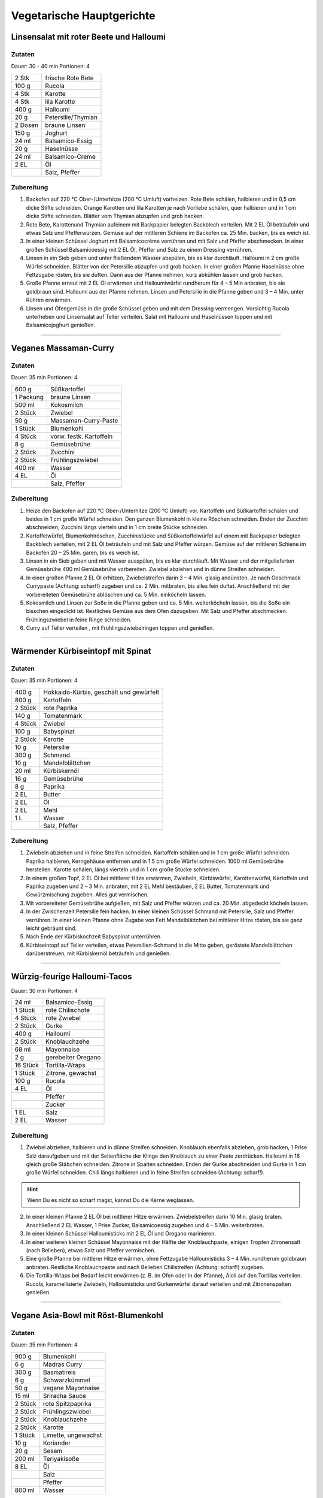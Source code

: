 Vegetarische Hauptgerichte
=============================

Linsensalat mit roter Beete und Halloumi
-----------------------------------------

Zutaten
~~~~~~~~

Dauer: 30 - 40 min Portionen: 4

+---------+--------------------+
| 2 Stk   | frische Rote Bete  |
+---------+--------------------+
| 100 g   | Rucola             |
+---------+--------------------+
| 4 Stk   | Karotte            |
+---------+--------------------+
| 4 Stk   | lila Karotte       |
+---------+--------------------+
| 400 g   | Halloumi           |
+---------+--------------------+
| 20 g    | Petersilie/Thymian |
+---------+--------------------+
| 2 Dosen | braune Linsen      |
+---------+--------------------+
| 150 g   | Joghurt            |
+---------+--------------------+
| 24 ml   | Balsamico-Essig    |
+---------+--------------------+
| 20 g    | Haselnüsse         |
+---------+--------------------+
| 24 ml   | Balsamico-Creme    |
+---------+--------------------+
| 2 EL    | Öl                 |
+---------+--------------------+
|         | Salz, Pfeffer      |
+---------+--------------------+

Zubereitung 
~~~~~~~~~~~~

1. Backofen auf 220 °C Ober-/Unterhitze (200 °C  Umluft) vorheizen. Rote Bete
   schälen, halbieren und in 0,5 cm dicke Stifte schneiden. Orange Karotten und
   lila Karotten je nach Vorliebe schälen, quer halbieren und in 1 cm dicke
   Stifte schneiden. Blätter vom Thymian abzupfen und grob hacken.

#. Rote Bete, Karottenund Thymian aufeinem mit Backpapier belegten Backblech
   verteilen. Mit 2 EL Öl beträufeln und etwas Salz und
   Pfefferwürzen. Gemüse auf der mittleren Schiene im Backofen ca. 25 Min. backen,
   bis es weich ist.

#. In einer kleinen Schüssel Joghurt mit Balsamicocrème verrühren und mit Salz
   und Pfeffer abschmecken. In einer großen Schüssel Balsamicoessig mit 2 EL Öl,
   Pfeffer und Salz zu einem Dressing verrühren.

#. Linsen in ein Sieb geben und unter fließendem Wasser abspülen, bis es klar
   durchläuft. Halloumi in 2 cm große Würfel schneiden. Blätter von der Petersilie
   abzupfen und grob hacken. In einer großen Pfanne Haselnüsse ohne Fettzugabe
   rösten, bis sie duften. Dann aus der Pfanne nehmen, kurz abkühlen lassen und
   grob hacken.

#. Große Pfanne erneut mit 2 EL Öl erwärmen und Halloumiwürfel
   rundherum für 4 – 5 Min anbraten, bis sie goldbraun sind. Halloumi aus der
   Pfanne nehmen. Linsen und Petersilie in die Pfanne geben und 3 – 4 Min. unter
   Rühren erwärmen.

#. Linsen und Ofengemüse in die große Schüssel geben und mit dem Dressing
   vermengen. Vorsichtig Rucola unterheben und Linsensalat auf Teller verteilen.
   Salat mit Halloumi und Haselnüssen toppen und mit Balsamicojoghurt genießen.

---------

Veganes Massaman-Curry
-------------------------------------------

Zutaten
~~~~~~~~

Dauer: 35 min Portionen: 4

+-----------+-------------------------+
| 600 g     | Süßkartoffel            |
+-----------+-------------------------+
| 1 Packung | braune Linsen           |
+-----------+-------------------------+
| 500 ml    | Kokosmilch              |
+-----------+-------------------------+
| 2 Stück   | Zwiebel                 |
+-----------+-------------------------+
| 50 g      | Massaman-Curry-Paste    |
+-----------+-------------------------+
| 1 Stück   | Blumenkohl              |
+-----------+-------------------------+
| 4 Stück   | vorw. festk. Kartoffeln |
+-----------+-------------------------+
| 8 g       | Gemüsebrühe             |
+-----------+-------------------------+
| 2 Stück   | Zucchini                |
+-----------+-------------------------+
| 2 Stück   | Frühlingszwiebel        |
+-----------+-------------------------+
| 400 ml    | Wasser                  |
+-----------+-------------------------+
| 4 EL      | Öl                      |
+-----------+-------------------------+
|           | Salz, Pfeffer           |
+-----------+-------------------------+

Zubereitung
~~~~~~~~~~~~

1. Heize den Backofen auf 220 °C Ober-/Unterhitze (200 °C Umluft) vor.
   Kartoffeln und Süßkartoffel schälen und beides in 1 cm große Würfel schneiden.
   Den ganzen Blumenkohl in kleine Röschen
   schneiden. Enden der Zucchini abschneiden, Zucchini längs vierteln und in 1 cm
   breite Stücke schneiden.

#. Kartoffelwürfel, Blumenkohlröschen, Zucchinistücke und Süßkartoffelwürfel auf
   einem mit Backpapier belegten Backblech verteilen, mit  2 EL Öl
   beträufeln und mit Salz und Pfeffer würzen. Gemüse auf der mittleren Schiene
   im Backofen 20 – 25 Min. garen, bis es weich ist.

#. Linsen in ein Sieb geben und mit Wasser ausspülen, bis es klar durchläuft.
   Mit Wasser und der mitgelieferten Gemüsebrühe 400 ml
   Gemüsebrühe vorbereiten. Zwiebel abziehen und in dünne Streifen schneiden.

#. In einer großen Pfanne 2 EL  Öl erhitzen, Zwiebelstreifen
   darin 3 – 4 Min. glasig andünsten. Je nach Geschmack Currypaste (Achtung:
   scharf!) zugeben und ca. 2 Min. mitbraten, bis alles fein duftet. Anschließend
   mit der vorbereiteten Gemüsebrühe ablöschen und ca. 5 Min. einköcheln lassen.

#. Kokosmilch und Linsen zur Soße in die Pfanne geben und ca. 5 Min.
   weiterköcheln lassen, bis die Soße ein bisschen eingedickt ist. Restliches
   Gemüse aus dem Ofen dazugeben. Mit Salz und Pfeffer abschmecken.
   Frühlingszwiebel in feine Ringe schneiden.

#. Curry auf Teller verteilen , mit Frühlingszwiebelringen toppen und genießen.

---------

Wärmender Kürbiseintopf mit Spinat
------------------------------------

Zutaten
~~~~~~~~

Dauer: 35 min Portionen: 4

+----------+-----------------------------------------+
| 400 g    | Hokkaido-Kürbis, geschält und gewürfelt |
+----------+-----------------------------------------+
| 800 g    | Kartoffeln                              |
+----------+-----------------------------------------+
| 2 Stück  | rote Paprika                            |
+----------+-----------------------------------------+
| 140 g    | Tomatenmark                             |
+----------+-----------------------------------------+
| 4 Stück  | Zwiebel                                 |
+----------+-----------------------------------------+
| 100 g    | Babyspinat                              |
+----------+-----------------------------------------+
| 2 Stück  | Karotte                                 |
+----------+-----------------------------------------+
| 10 g     | Petersilie                              |
+----------+-----------------------------------------+
| 300 g    | Schmand                                 |
+----------+-----------------------------------------+
| 10 g     | Mandelblättchen                         |
+----------+-----------------------------------------+
| 20 ml    | Kürbiskernöl                            |
+----------+-----------------------------------------+
| 16 g     | Gemüsebrühe                             |
+----------+-----------------------------------------+
| 8 g      | Paprika                                 |
+----------+-----------------------------------------+
| 2 EL     | Butter                                  |
+----------+-----------------------------------------+
| 2 EL     | Öl                                      |
+----------+-----------------------------------------+
| 2 EL     | Mehl                                    |
+----------+-----------------------------------------+
| 1 L      | Wasser                                  |
+----------+-----------------------------------------+
|          | Salz, Pfeffer                           |
+----------+-----------------------------------------+

Zubereitung
~~~~~~~~~~~~

1. Zwiebeln abziehen und in feine Streifen schneiden. Kartoffeln schälen und in
   1 cm große Würfel schneiden. Paprika halbieren, Kerngehäuse entfernen und in 1.5
   cm große Würfel schneiden. 1000 ml Gemüsebrühe herstellen.
   Karotte schälen, längs vierteln und in 1 cm große Stücke schneiden.

#. In einem großen Topf, 2 EL Öl bei mittlerer Hitze erwärmen,
   Zwiebeln, Kürbiswürfel, Karottenwürfel, Kartoffeln und Paprika zugeben und 2 – 3
   Min. anbraten, mit 2 EL Mehl bestäuben, 2 EL
   Butter, Tomatenmark und Gewürzmischung zugeben. Alles gut vermischen.

#. Mit vorbereiteter Gemüsebrühe aufgießen, mit Salz und Pfeffer würzen und ca.
   20 Min. abgedeckt köcheln lassen.

#. In der Zwischenzeit Petersilie fein hacken. In einer kleinen Schüssel Schmand
   mit Petersilie, Salz und Pfeffer verrühren. In einer kleinen Pfanne ohne Zugabe
   von Fett Mandelblättchen bei mittlerer Hitze rösten, bis sie ganz leicht
   gebräunt sind.

#. Nach Ende der Kürbiskochzeit Babyspinat unterrühren.

#. Kürbiseintopf auf Teller verteilen, etwas Petersilien-Schmand in die Mitte
   geben, geröstete Mandelblättchen darüberstreuen, mit Kürbiskernöl beträufeln und
   genießen.


--------------

Würzig-feurige Halloumi-Tacos
-------------------------------

Dauer: 30 min Portionen: 4

+----------+--------------------+
|    24 ml | Balsamico-Essig    |
+----------+--------------------+
|  1 Stück | rote Chilischote   |
+----------+--------------------+
|  4 Stück | rote Zwiebel       |
+----------+--------------------+
|  2 Stück | Gurke              |
+----------+--------------------+
|    400 g | Halloumi           |
+----------+--------------------+
|  2 Stück | Knoblauchzehe      |
+----------+--------------------+
|    68 ml | Mayonnaise         |
+----------+--------------------+
|      2 g | gerebelter Oregano |
+----------+--------------------+
| 16 Stück | Tortilla-Wraps     |
+----------+--------------------+
| 1 Stück  | Zitrone, gewachst  |
+----------+--------------------+
| 100 g    | Rucola             |
+----------+--------------------+
| 4 EL     | Öl                 |
+----------+--------------------+
|          | Pfeffer            |
+----------+--------------------+
|          | Zucker             |
+----------+--------------------+
| 1 EL     | Salz               |
+----------+--------------------+
| 2 EL     | Wasser             |
+----------+--------------------+

Zubereitung
~~~~~~~~~~~~

1. Zwiebel abziehen, halbieren und in dünne Streifen schneiden. Knoblauch ebenfalls
   abziehen, grob hacken, 1 Prise Salz daraufgeben und mit der Seitenfläche der
   Klinge den Knoblauch zu einer Paste zerdrücken. Halloumi in 16 gleich
   große Stäbchen schneiden. Zitrone in Spalten schneiden. Enden der Gurke
   abschneiden und Gurke in 1 cm große Würfel schneiden. Chili längs halbieren und
   in feine Streifen schneiden (Achtung: scharf!). 
   
.. Hint:: Wenn Du es nicht so scharf magst, kannst Du die Kerne weglassen.

2. In einer kleinen Pfanne 2 EL Öl bei mittlerer Hitze
   erwärmen. Zwiebelstreifen darin 10 Min. glasig braten. Anschließend 2 EL
   Wasser, 1 Prise Zucker, Balsamicoessig zugeben und 4 – 5 Min. weiterbraten.

#. In einer kleinen Schüssel Halloumisticks mit 2 EL Öl und Oregano
   marinieren.

#. In einer weiteren kleinen Schüssel Mayonnaise mit der Hälfte der
   Knoblauchpaste, einigen Tropfen Zitronensaft (nach Belieben), etwas Salz und
   Pfeffer vermischen.

#. Eine große Pfanne bei mittlerer Hitze erwärmen, ohne Fettzugabe
   Halloumisticks 3 – 4 Min. rundherum goldbraun anbraten. Restliche Knoblauchpaste
   und nach Belieben Chilistreifen (Achtung: scharf!) zugeben.

#. Die Tortilla-Wraps bei Bedarf leicht erwärmen (z. B. im Ofen oder in der
   Pfanne), Aioli auf den Tortillas verteilen. Rucola, karamellisierte Zwiebeln,
   Halloumisticks und Gurkenwürfel darauf verteilen und mit Zitronenspalten
   genießen.

--------------

Vegane Asia-Bowl mit Röst-Blumenkohl
-------------------------------------

Zutaten
~~~~~~~~

Dauer: 35 min Portionen: 4

+---------+---------------------+
|   900 g | Blumenkohl          |
+---------+---------------------+
|     6 g | Madras Curry        |
+---------+---------------------+
|   300 g | Basmatireis         |
+---------+---------------------+
|     6 g | Schwarzkümmel       |
+---------+---------------------+
|    50 g | vegane Mayonnaise   |
+---------+---------------------+
|   15 ml | Sriracha Sauce      |
+---------+---------------------+
| 2 Stück | rote Spitzpaprika   |
+---------+---------------------+
| 2 Stück | Frühlingszwiebel    |
+---------+---------------------+
| 2 Stück | Knoblauchzehe       |
+---------+---------------------+
| 2 Stück | Karotte             |
+---------+---------------------+
| 1 Stück | Limette, ungewachst |
+---------+---------------------+
| 10 g    | Koriander           |
+---------+---------------------+
| 20 g    | Sesam               |
+---------+---------------------+
| 200 ml  | Teriyakisoße        |
+---------+---------------------+
| 8 EL    | Öl                  |
+---------+---------------------+
|         | Salz                |
+---------+---------------------+
|         | Pfeffer             |
+---------+---------------------+
| 800 ml  | Wasser              |
+---------+---------------------+

Zubereitung
~~~~~~~~~~~~~

1. Heize den Backofen auf 220 °C Ober-/Unterhitze (200 °C Umluft) vor.
   Blumenkohl in kleine Röschen teilen. Blumenkohlröschen in einer großen Schüssel
   mit 4 EL  Öl, Madras-Curry, Salz und Pfeffer gut vermengen und
   auf ein mit Backpapier belegtes Backblech verteilen. Im Ofen 20 – 25 Min.
   backen, bis der Blumenkohl gar und gebräunt ist.

#. Basmatireis in einem Sieb mit kaltem Wasser abspülen, bis dieses klar
   hindurchfließt. In einem großen Topf 600 ml Wasser mit etwas
   Salz zum Kochen bringen, dann Reis einrühren. Einmal aufkochen lassen und
   Deckel aufsetzen. Bei niedriger Hitze ca. 10 Min. köcheln lassen. Anschließend
   Topf vom Herd nehmen und mind. 10 Min. abgedeckt ziehen lassen.

#. Spitzpaprika halbieren, Kerne und Strunk entfernen und Spitzpaprika in 2 cm
   breite Stücke schneiden. Frühlingszwiebel in Ringe schneiden. Knoblauch abziehen
   und fein hacken. In einer großen Pfanne ohne Fettzugabe Sesamsamen 2 – 3 Min.
   rösten, bis sie bräunen. Herausnehmen. In der Pfanne 2 EL Öl
   erhitzen. Spitzpaprika, Frühlingszwiebel und Knoblauch darin 4 – 6 Min. braten,
   bis die Paprika weich ist. Mit Teriyakisoße und 200 ml Wasser
   ablöschen und 1 – 2 Min. einköcheln lassen.

#. Schale der Limette fein abreiben, dann Limette in 6 Spalten schneiden.
   Karotte schälen und in eine große Schüssel grob raspeln. Mit gerösteten
   Sesamsamen, 2 TL Limettenschale, Saft von 2
   Limettenspalten, 2 EL Öl, Salz und Pfeffer mischen.

#. In einer kleinen Schüssel vegane Mayonnaise mit Sriracha (Achtung: scharf!)
   nach Belieben verrühren. Reis nach der Garzeit mit einer Gabel auflockern,
   Schwarzkümmelsamen untermischen.

#. Reis auf Schalen oder tiefe Teller verteilen. Möhrensalat,
   Paprika-Teriyaki-Gemüse und gerösteten Blumenkohl darauf verteilen.
   Korianderblättchen abzupfen und über das Gericht streuen. Mit
   Sriracha-Mayonnaise und restlichen Limettenspalten servieren.

---------

Ofenpfannkuchen mit Gemüse & Feta
-----------------------------------

Zutaten
~~~~~~~~

Dauer: 30 min Portionen: 6 Personen

+--------+-------------------------------+
| 1 EL   | Öl                            |
+--------+-------------------------------+
| 2      | große Möhren                  |
+--------+-------------------------------+
| 1      | rote Paprikaschote            |
+--------+-------------------------------+
| 1 Bund | Lauchzwiebeln                 |
+--------+-------------------------------+
| 200 g  | Feta                          |
+--------+-------------------------------+
| 125 g  | Mehl                          |
+--------+-------------------------------+
| 1 TL   | Backpulver                    |
+--------+-------------------------------+
| 5      | Eier (Gr. M)                  |
+--------+-------------------------------+
| 1/8 l  | Milch                         |
+--------+-------------------------------+
| 75 ml  | Mineralwasser mit Kohlensäure |
+--------+-------------------------------+
|        | Salz                          |
+--------+-------------------------------+
| 1 Bund | Petersilie und Schnittlauch   |
+--------+-------------------------------+
| 400 g  | Schmand                       |
+--------+-------------------------------+
|        | Pfeffer                       |
+--------+-------------------------------+

Zubereitung
~~~~~~~~~~~~

1. Backblech mit Backpapier auslegen und mit Öl beträufeln. In den Backofen
   schieben und vorheizen (E-Herd: 200 °C/Umluft: 175 °C/Gas: s. Hersteller).
   Möhren und Paprika schälen bzw. putzen, waschen und in feine Streifen schneiden.
   Lauchzwiebeln putzen, waschen und in Ringe schneiden. Feta zerbröckeln.

#. Für den Teig Mehl, Back­pulver, Eier, Milch, Mineralwasser und ca. 1⁄2 TL
   Salz zu ­einem glatten Teig verrühren. Gleichmäßig auf das heiße Backblech
   gießen. Mit Ge­müse und Feta bestreuen und im heißen Ofen ca. 20 Minuten backen.

#. Inzwischen Kräuter waschen, trocken schütteln und fein schneiden. Mit Schmand
   verrühren und mit Salz und Pfeffer abschmecken.

#. Pfannkuchen samt Back­papier vom Blech ziehen. Von der langen Seite her
   aufrollen und in Stücke schneiden. Mit dem Kräuterschmand servieren.